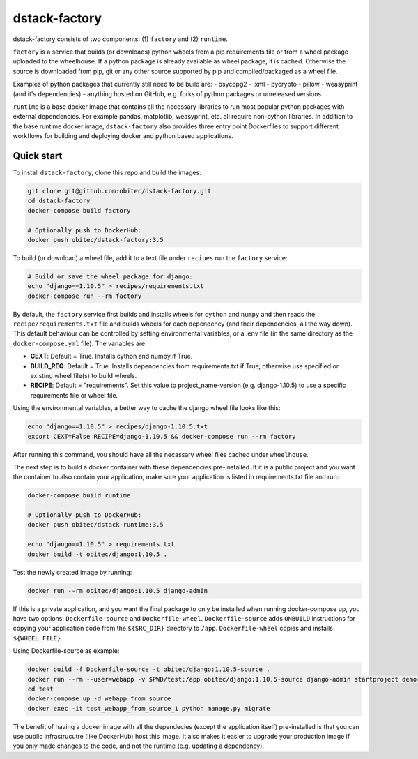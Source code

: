 dstack-factory
==============

dstack-factory consists of two components: (1) ``factory`` and (2) ``runtime``.

``factory`` is a service that builds (or downloads) python wheels from a pip requirements file or from a wheel package uploaded to the wheelhouse. If a python package is already available as wheel package, it is cached. Otherwise the source is downloaded from pip, git or any other source supported by pip and compiled/packaged as a wheel file.

Examples of python packages that currently still need to be build are:
- psycopg2
- lxml
- pycrypto
- pillow
- weasyprint (and it's dependencies)
- anything hosted on GitHub, e.g. forks of python packages or unreleased versions

``runtime`` is a base docker image that contains all the necessary libraries to run most popular python packages with external dependencies. For example pandas, matplotlib, weasyprint, etc. all require non-python libraries.
In addition to the base runtime docker image, ``dstack-factory`` also provides three entry point Dockerfiles to support different workflows for building and deploying docker and python based applications.

Quick start
-----------

To install ``dstack-factory``, clone this repo and build the images:

.. code-block:: bash

   git clone git@github.com:obitec/dstack-factory.git
   cd dstack-factory
   docker-compose build factory
   
   # Optionally push to DockerHub:
   docker push obitec/dstack-factory:3.5
   
To build (or download) a wheel file, add it to a text file under ``recipes`` run the ``factory`` service:

.. code-block:: bash

   # Build or save the wheel package for django:
   echo "django==1.10.5" > recipes/requirements.txt
   docker-compose run --rm factory

By default, the ``factory`` service first builds and installs wheels for ``cython`` and ``numpy`` and then reads the ``recipe/requirements.txt`` file and builds wheels for each dependency (and their dependencies, all the way down). This default behaviour can be controlled by setting environmental variables, or a .env file (in the same directory as the ``docker-compose.yml`` file). The variables are:

- **CEXT**: Default = True. Installs cython and numpy if True.
- **BUILD_REQ**: Default = True. Installs dependencies from requirements.txt if True, otherwise use specified or existing wheel file(s) to build wheels.
- **RECIPE**: Default = "requirements". Set this value to project_name-version (e.g. django-1.10.5) to use a specific requirements file or wheel file.

Using the environmental variables, a better way to cache the django wheel file looks like this:

.. code-block:: bash

   echo "django==1.10.5" > recipes/django-1.10.5.txt
   export CEXT=False RECIPE=django-1.10.5 && docker-compose run --rm factory

After running this command, you should have all the necassary wheel files cached under ``wheelhouse``.

The next step is to  build a docker container with these dependencies pre-installed. If it is a public project and you want the container to also contain your application, make sure your application is listed in requirements.txt file and run:

.. code-block:: bash

   docker-compose build runtime
   
   # Optionally push to DockerHub:
   docker push obitec/dstack-runtime:3.5
   
   echo "django==1.10.5" > requirements.txt
   docker build -t obitec/django:1.10.5 .

Test the newly created image by running:

.. code-block:: bash

   docker run --rm obitec/django:1.10.5 django-admin
   
If this is a private application, and you want the final package to only be installed when running docker-compose up,
you have two options: ``Dockerfile-source`` and ``Dockerfile-wheel``. ``Dockerfile-source`` adds ``ONBUILD`` instructions for copying your application code from the ``${SRC_DIR}`` directory to ``/app``. ``Dockerfile-wheel`` copies and installs ``${WHEEL_FILE}``.

Using Dockerfile-source as example:

.. code-block:: bash

   docker build -f Dockerfile-source -t obitec/django:1.10.5-source .
   docker run --rm --user=webapp -v $PWD/test:/app obitec/django:1.10.5-source django-admin startproject demo
   cd test
   docker-compose up -d webapp_from_source
   docker exec -it test_webapp_from_source_1 python manage.py migrate

The benefit of having a docker image with all the dependecies (except the application itself) pre-installed is that you can use public infrastrucutre (like DockerHub) host this image. It also makes it easier to upgrade your production image if you only made changes to the code, and not the runtime (e.g. updating a dependency).
